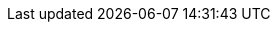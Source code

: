 :filename: manual/_blocks.adoc
++++
<style>
    div.openblock.primary div.content, div.openblock.secondary div.content {
        border: 1px solid #7a2518;
        padding: 5px;
    }
    div.openblock.primary div.content div.content, div.openblock.secondary div.content div.content {
        border: 0px solid #7a2518;
        padding: 0;
    }

    .hidden {
        display: none;
    }

    .switch {
        border-width: 1px 1px 0 1px;
        border-style: solid;
        border-color: #7a2518;
        display: inline-block;
    }

    .switch--item {
        padding: 2px 10px;
        background-color: #ffffff;
        color: #7a2518;
        display: inline-block;
        cursor: pointer;
    }

    .switch--item:not(:first-child) {
        border-width: 0 0 0 1px;
        border-style: solid;
        border-color: #7a2518;
    }

    .switch--item.selected {
        background-color: #7a2519;
        color: #ffffff;
    }
</style>
<script src="https://cdnjs.cloudflare.com/ajax/libs/zepto/1.2.0/zepto.min.js"></script>
<script type="text/javascript">
    function addBlockSwitches() {
        $('.primary').each(function() {
            primary = $(this);
            createSwitchItem(primary, createBlockSwitch(primary)).item.addClass("selected");
            primary.children('.title').remove();
        });
        $('.secondary').each(function(idx, node) {
            secondary = $(node);
            primary = findPrimary(secondary);
            switchItem = createSwitchItem(secondary, primary.children('.switch'));
            switchItem.content.addClass('hidden');
            findPrimary(secondary).append(switchItem.content);
            secondary.remove();
        });
    }

    function createBlockSwitch(primary) {
        blockSwitch = $('<div class="switch"></div>');
        primary.prepend(blockSwitch);
        return blockSwitch;
    }

    function findPrimary(secondary) {
        candidate = secondary.prev();
        while (!candidate.is('.primary')) {
            candidate = candidate.prev();
        }
        return candidate;
    }

    function createSwitchItem(block, blockSwitch) {
        blockName = block.children('.title').text();
        content = block.children('.content').first().append(block.next('.colist'));
        item = $('<div class="switch--item">' + blockName + '</div>');
        item.on('click', '', content, function(e) {
            $(this).addClass('selected');
            $(this).siblings().removeClass('selected');
            e.data.siblings('.content').addClass('hidden');
            e.data.removeClass('hidden');
        });
        blockSwitch.append(item);
        return {'item': item, 'content': content};
    }

    $(addBlockSwitches);
</script>
++++

